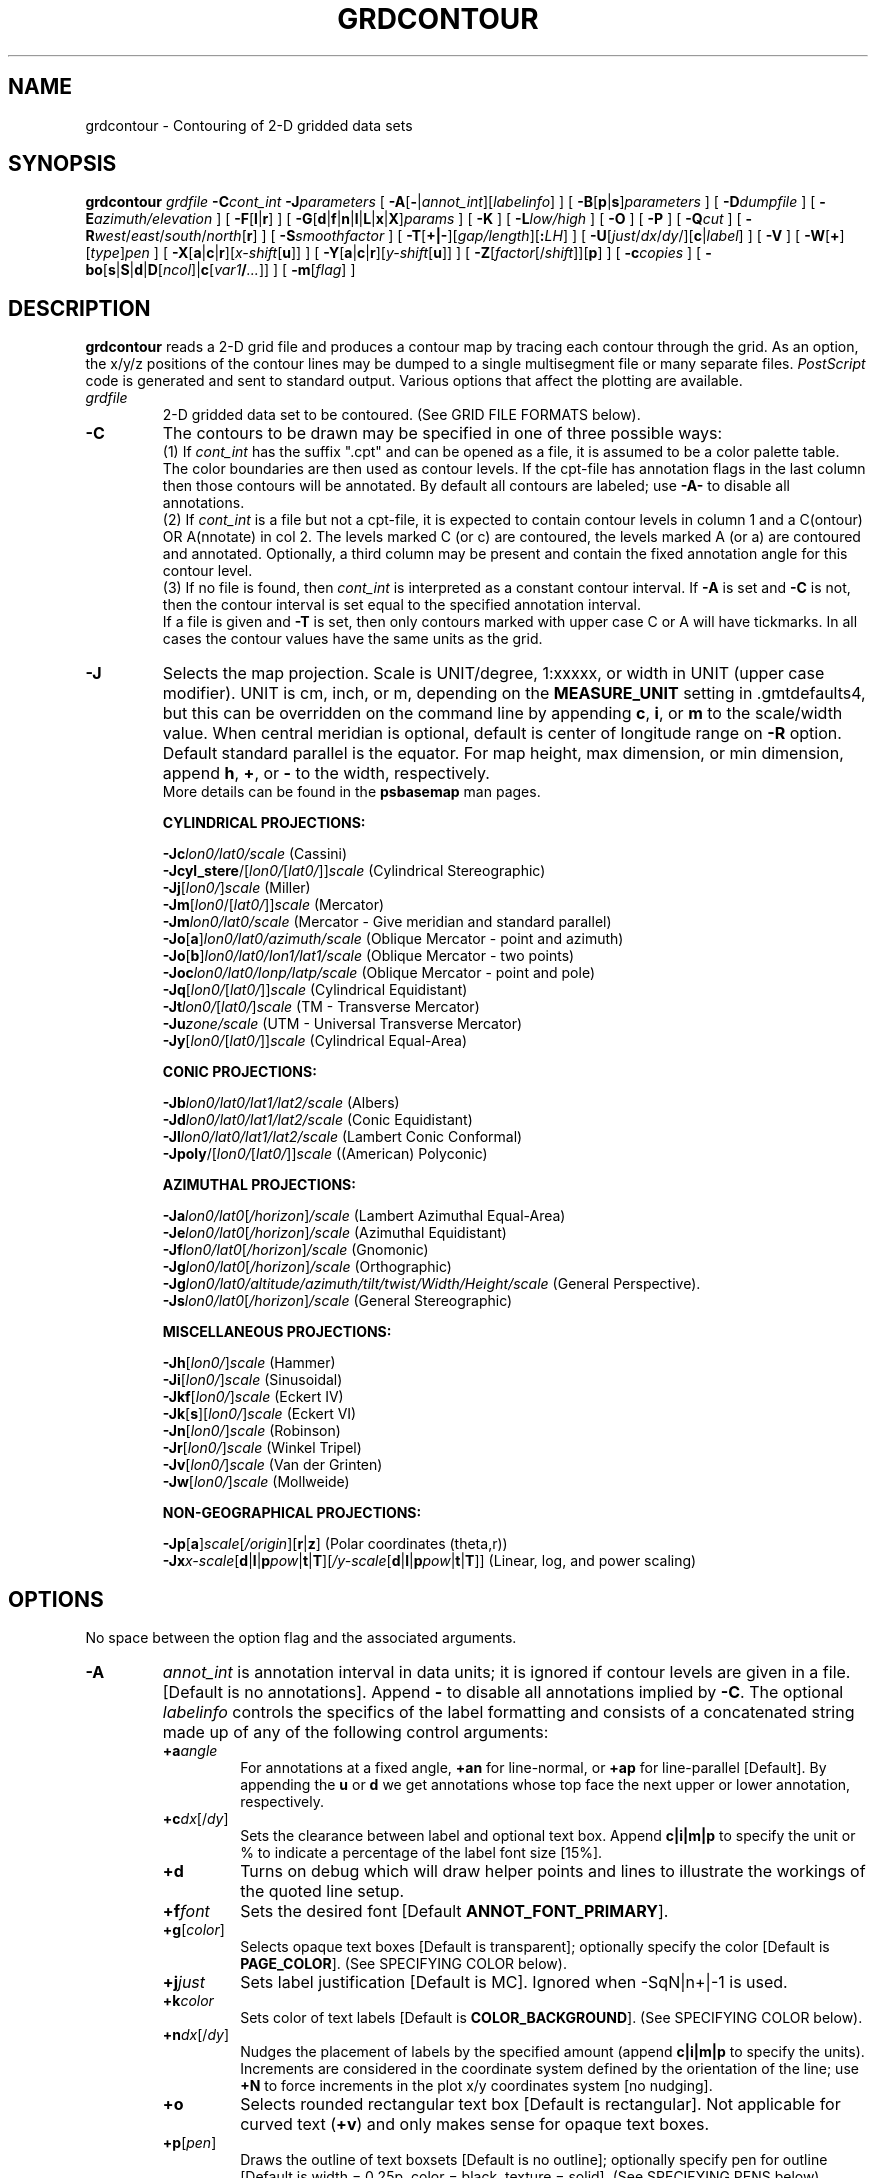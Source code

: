 .TH GRDCONTOUR 1 "15 Jul 2011" "GMT 4.5.7" "Generic Mapping Tools"
.SH NAME
grdcontour \- Contouring of 2-D gridded data sets
.SH SYNOPSIS
\fBgrdcontour\fP \fIgrdfile\fP \fB\-C\fP\fIcont_int\fP \fB\-J\fP\fIparameters\fP 
[ \fB\-A\fP[\fB-\fP|\fIannot_int\fP][\fIlabelinfo\fP] ] 
[ \fB\-B\fP[\fBp\fP|\fBs\fP]\fIparameters\fP ] [ \fB\-D\fP\fIdumpfile\fP ] [ \fB\-E\fP\fIazimuth/elevation\fP ] [ \fB\-F\fP[\fBl\fP|\fBr\fP] ] 
[ \fB\-G\fP[\fBd\fP|\fBf\fP|\fBn\fP|\fBl\fP|\fBL\fP|\fBx\fP|\fBX\fP]\fIparams\fP ] [ \fB\-K\fP ] [ \fB\-L\fP\fIlow/high\fP ] 
[ \fB\-O\fP ] [ \fB\-P\fP ] [ \fB\-Q\fP\fIcut\fP ] [ \fB\-R\fP\fIwest\fP/\fIeast\fP/\fIsouth\fP/\fInorth\fP[\fBr\fP] ] 
[ \fB\-S\fP\fIsmoothfactor\fP ] [ \fB\-T\fP[\fB+|-\fP][\fIgap/length\fP][\fB:\fP\fILH\fP] ] 
[ \fB\-U\fP[\fIjust\fP/\fIdx\fP/\fIdy\fP/][\fBc\fP|\fIlabel\fP] ] [ \fB\-V\fP ] [ \fB\-W\fP[\fB+\fP][\fItype\fP]\fIpen\fP ] 
[ \fB\-X\fP[\fBa\fP|\fBc\fP|\fBr\fP][\fIx-shift\fP[\fBu\fP]] ] [ \fB\-Y\fP[\fBa\fP|\fBc\fP|\fBr\fP][\fIy-shift\fP[\fBu\fP]] ] [ \fB\-Z\fP[\fIfactor\fP[/\fIshift\fP]][\fBp\fP] ] 
[ \fB\-c\fP\fIcopies\fP ] [ \fB\-bo\fP[\fBs\fP|\fBS\fP|\fBd\fP|\fBD\fP[\fIncol\fP]|\fBc\fP[\fIvar1\fP\fB/\fP\fI...\fP]] ] [ \fB\-m\fP[\fIflag\fP] ]
.SH DESCRIPTION
\fBgrdcontour\fP reads a 2-D grid file and produces a contour map by tracing
each contour through the grid.  As an option, the x/y/z positions of the contour lines may be dumped to
a single multisegment file or many separate files.  \fIPostScript\fP code is generated and sent to standard output.  Various options
that affect the plotting are available.
.TP
\fIgrdfile\fP
2-D gridded data set to be contoured.
(See GRID FILE FORMATS below).
.TP
\fB\-C\fP
The contours to be drawn may be specified in one of three possible ways:
.br
(1) If \fIcont_int\fP has the suffix ".cpt" and can be opened as a file, it is assumed
to be a color palette table.  The color boundaries are then used as contour levels.
If the cpt-file has annotation flags in the last column then those contours will be
annotated.  By default all contours are labeled; use \fB\-A\-\fP to disable all annotations.
.br
(2) If \fIcont_int\fP is a file but not a cpt-file, it is expected to contain contour levels
in column 1 and a C(ontour) OR A(nnotate) in col 2. The levels marked C (or c) are contoured,
the levels marked A (or a) are contoured and annotated.  Optionally, a third column may be
present and contain the fixed annotation angle for this contour level.
.br
(3) If no file is found, then \fIcont_int\fP is
interpreted as a constant contour interval.  If \fB\-A\fP is set and \fB\-C\fP is not, then
the contour interval is set equal to the specified annotation interval.
.br
If a file is given and \fB\-T\fP is set, 
then only contours marked with upper case C or A will have tickmarks.  In all cases the contour
values have the same units as the grid.
.TP
\fB\-J\fP
Selects the map projection. Scale is UNIT/degree, 1:xxxxx, or width in UNIT (upper case modifier).
UNIT is cm, inch, or m, depending on the \fBMEASURE_UNIT\fP setting in \.gmtdefaults4, but this can be
overridden on the command line by appending \fBc\fP, \fBi\fP, or \fBm\fP to the scale/width value.
When central meridian is optional, default is center of longitude range on \fB\-R\fP option.
Default standard parallel is the equator.
For map height, max dimension, or min dimension, append \fBh\fP, \fB+\fP, or \fB-\fP to the width,
respectively.
.br
More details can be found in the \fBpsbasemap\fP man pages.
.br
.sp
\fBCYLINDRICAL PROJECTIONS:\fP
.br
.sp
\fB\-Jc\fP\fIlon0/lat0/scale\fP (Cassini)
.br
\fB\-Jcyl_stere\fP/[\fIlon0/\fP[\fIlat0/\fP]]\fIscale\fP (Cylindrical Stereographic)
.br
\fB\-Jj\fP[\fIlon0/\fP]\fIscale\fP (Miller)
.br
\fB\-Jm\fP[\fIlon0\fP/[\fIlat0/\fP]]\fIscale\fP (Mercator)
.br
\fB\-Jm\fP\fIlon0/lat0/scale\fP (Mercator - Give meridian and standard parallel)
.br
\fB\-Jo\fP[\fBa\fP]\fIlon0/lat0/azimuth/scale\fP (Oblique Mercator - point and azimuth)
.br
\fB\-Jo\fP[\fBb\fP]\fIlon0/lat0/lon1/lat1/scale\fP (Oblique Mercator - two points)
.br
\fB\-Joc\fP\fIlon0/lat0/lonp/latp/scale\fP (Oblique Mercator - point and pole)
.br
\fB\-Jq\fP[\fIlon0/\fP[\fIlat0/\fP]]\fIscale\fP (Cylindrical Equidistant)
.br
\fB\-Jt\fP\fIlon0/\fP[\fIlat0/\fP]\fIscale\fP (TM - Transverse Mercator)
.br
\fB\-Ju\fP\fIzone/scale\fP (UTM - Universal Transverse Mercator)
.br
\fB\-Jy\fP[\fIlon0/\fP[\fIlat0/\fP]]\fIscale\fP (Cylindrical Equal-Area) 
.br
.sp
\fBCONIC PROJECTIONS:\fP
.br
.sp
\fB\-Jb\fP\fIlon0/lat0/lat1/lat2/scale\fP (Albers)
.br
\fB\-Jd\fP\fIlon0/lat0/lat1/lat2/scale\fP (Conic Equidistant)
.br
\fB\-Jl\fP\fIlon0/lat0/lat1/lat2/scale\fP (Lambert Conic Conformal)
.br
\fB\-Jpoly\fP/[\fIlon0/\fP[\fIlat0/\fP]]\fIscale\fP ((American) Polyconic)
.br
.sp
\fBAZIMUTHAL PROJECTIONS:\fP
.br
.sp
\fB\-Ja\fP\fIlon0/lat0\fP[\fI/horizon\fP]\fI/scale\fP (Lambert Azimuthal Equal-Area)
.br
\fB\-Je\fP\fIlon0/lat0\fP[\fI/horizon\fP]\fI/scale\fP (Azimuthal Equidistant)
.br
\fB\-Jf\fP\fIlon0/lat0\fP[\fI/horizon\fP]\fI/scale\fP (Gnomonic)
.br
\fB\-Jg\fP\fIlon0/lat0\fP[\fI/horizon\fP]\fI/scale\fP (Orthographic)
.br
\fB\-Jg\fP\fIlon0/lat0/altitude/azimuth/tilt/twist/Width/Height/scale\fP (General Perspective).
.br
\fB\-Js\fP\fIlon0/lat0\fP[\fI/horizon\fP]\fI/scale\fP (General Stereographic)
.br
.sp
\fBMISCELLANEOUS PROJECTIONS:\fP
.br
.sp
\fB\-Jh\fP[\fIlon0/\fP]\fIscale\fP (Hammer)
.br
\fB\-Ji\fP[\fIlon0/\fP]\fIscale\fP (Sinusoidal)
.br
\fB\-Jkf\fP[\fIlon0/\fP]\fIscale\fP (Eckert IV)
.br
\fB\-Jk\fP[\fBs\fP][\fIlon0/\fP]\fIscale\fP (Eckert VI)
.br
\fB\-Jn\fP[\fIlon0/\fP]\fIscale\fP (Robinson)
.br
\fB\-Jr\fP[\fIlon0/\fP]\fIscale\fP (Winkel Tripel)
.br
\fB\-Jv\fP[\fIlon0/\fP]\fIscale\fP (Van der Grinten)
.br
\fB\-Jw\fP[\fIlon0/\fP]\fIscale\fP (Mollweide)
.br
.sp
\fBNON-GEOGRAPHICAL PROJECTIONS:\fP
.br
.sp
\fB\-Jp\fP[\fBa\fP]\fIscale\fP[\fI/origin\fP][\fBr\fP|\fBz\fP] (Polar coordinates (theta,r))
.br
\fB\-Jx\fP\fIx-scale\fP[\fBd\fP|\fBl\fP|\fBp\fP\fIpow\fP|\fBt\fP|\fBT\fP][\fI/y-scale\fP[\fBd\fP|\fBl\fP|\fBp\fP\fIpow\fP|\fBt\fP|\fBT\fP]] (Linear, log, and power scaling)
.br
.SH OPTIONS
No space between the option flag and the associated arguments.
.TP
\fB\-A\fP
\fIannot_int\fP is annotation interval in data units; it is ignored if contour levels are given in a file.
[Default is no annotations].   Append \fB-\fP to disable all annotations implied by \fB\-C\fP.
The optional \fIlabelinfo\fP controls the specifics of the label formatting and consists of a concatenated string
made up of any of the following control arguments:
.br
.RS
.TP
\fB+a\fP\fIangle\fP
For annotations at a fixed angle, \fB+an\fP for line-normal, or \fB+ap\fP for line-parallel [Default].
By appending the \fBu\fP or \fBd\fP we get annotations whose top face the next upper or lower annotation, respectively.
.TP
\fB+c\fP\fIdx\fP[/\fIdy\fP]
Sets the clearance between label and optional text box.  Append \fBc|i|m|p\fP to specify
the unit or % to indicate a percentage of the label font size [15%].
.TP
\fB+d\fP
Turns on debug which will draw helper points and lines to illustrate the workings of the quoted line setup.
.TP
\fB+f\fP\fIfont\fP
Sets the desired font [Default \fBANNOT_FONT_PRIMARY\fP].
.TP
\fB+g\fP[\fIcolor\fP]
Selects opaque text boxes [Default is transparent]; optionally specify the color [Default is \fBPAGE_COLOR\fP].
(See SPECIFYING COLOR below).
.TP
\fB+j\fP\fIjust\fP
Sets label justification [Default is MC].  Ignored when -SqN|n+|-1 is used.
.TP
\fB+k\fP\fIcolor\fP
Sets color of text labels [Default is \fBCOLOR_BACKGROUND\fP].
(See SPECIFYING COLOR below).
.TP
\fB+n\fP\fIdx\fP[/\fIdy\fP]
Nudges the placement of labels by the specified amount (append \fBc|i|m|p\fP to specify the units).
Increments are considered in the coordinate system defined by the orientation of the line; use
\fB+N\fP to force increments in the plot x/y coordinates system [no nudging].
.TP
\fB+o\fP
Selects rounded rectangular text box [Default is rectangular].  Not applicable for curved text (\fB+v\fP) and
only makes sense for opaque text boxes.
.TP
\fB+p\fP[\fIpen\fP]
Draws the outline of text boxsets [Default is no outline]; optionally specify pen for outline [Default is width = 0.25p, color = black, texture = solid].
(See SPECIFYING PENS below).
.TP
\fB+r\fP\fImin_rad\fP
Will not place labels where the line's radius of curvature is less than \fImin_rad\fP [Default is 0].\"'
.TP
\fB+s\fP\fIsize\fP
Sets the desired font size in points [Default is 9].
.TP
\fB+u\fP\fIunit\fP
Appends \fIunit\fP to all line labels. If \fIunit\fP starts with a leading hyphen (-) then there will be no space
between label value and the unit.
If no \fIunit\fP is appended we use the units listed in the grid file.
[Default is no unit].
.TP
\fB+v\fP
Specifies curved labels following the path [Default is straight labels].
.TP
\fB+w\fP
Specifies how many (\fIx, y\fP) points will be used to estimate label angles [Default is 10].
.TP
\fB+=\fP\fIprefix\fP
Prepends \fIprefix\fP to all line labels.
If \fIprefix\fP starts with a leading hyphen (-) then there will be no space
between label value and the prefix. [Default is no prefix].
.RE
.TP
\fB\-B\fP
Sets map boundary annotation and tickmark intervals; see the
\fBpsbasemap\fP man page for all the details.
.TP
\fB\-D\fP
Dump the (x,y,z) coordinates of each contour to separate files, one for each contour segment. The
files will be named \fIdumpfile_cont_segment[_i]\fP.xyz (or \fI.b\fP is \fB\-b\fP is selected), where \fIcont\fP is the contour value and
\fIsegment\fP is a running segment number for each contour interval (for closed contours we append _i.)  If the prefix is given as '-'
the file names are instead \fIC#_i\fP (interior) or \fIC#_e\fP (external) plus extension, and # is just a running number.  This allows us to
make short file names that will work with GNU utilities under DOS.
However, when \fB\-m\fP
is used in conjunction with \fB\-D\fP a single multisegment file is created instead.
.TP
\fB\-E\fP
Sets the viewpoint's azimuth and elevation (for perspective view) [180/90].\"'
For frames used for animation, you may want to append \fB+\fP to fix the center
of your data domain (or specify a particular world coordinate point with \fB+w\fP\fIlon0\fP/\fIlat\fP[/\fIz\fP])
which will project to the center of your page size (or specify the coordinates
of the projected view point with \fB+v\fP\fIx0\fP/\fIy0).
.TP
\fB\-F\fP
Force dumped contours to be oriented so that higher z-values are to the left (\fB\-Fl\fP [Default])
or right (\fB-Fr\fP) as we move along the contour [Default is arbitrary orientation].  Requires \fB\-D\fP.
.TP
\fB\-G\fP
Controls the placement of labels along the contours.
Choose among five controlling algorithms:
.RS
.TP
\fB\-G\fP\fBd\fP\fIdist\fP[\fBc\fP|\fBi\fP|\fBm\fP|\fBp\fP] or \fB\-G\fP\fBD\fP\fIdist\fP[\fBd\fP|\fBe\fP|\fBk\fP|\fBm\fP|\fBn\fP]
For lower case \fBd\fP, give distances between labels on the plot in your preferred measurement unit
\fBc\fP (cm), \fBi\fP (inch), \fBm\fP (meter), or \fBp\fP (points), while for upper case \fBD\fP, specify
distances in map units and append the unit; choose among \fBe\fP (m), \fBk\fP (km), \fBm\fP (mile), \fBn\fP
(nautical mile), or \fBd\fP (spherical degree).  [Default is 10\fBc\fP or 4\fBi\fP].  
.TP
\fB\-G\fP\fBf\fP\fIffile.d\fP
Reads the ascii file \fIffile.d\fP and places labels at locations in the file
that matches locations along the contours.
Inexact matches and points outside the region are skipped.
.TP
\fB\-G\fP\fBl|L\fP\fIline1\fP[,\fIline2\fP,...]
Give \fIstart\fP and \fIstop\fP coordinates for one or
more comma-separated straight line segments.  Labels will be placed where these lines intersect the
contours.  The format of each \fIline\fP specification is \fIstart/stop\fP, where \fIstart\fP and \fIstop\fP
are either a specified point \fIlon/lat\fP or a 2-character \fBXY\fP key that uses the justification
format employed in \fBpstext\fP to indicate a point on the map, given as [LCR][BMT].
In addition, you may use Z+ and Z- which correspond to the locations of the global max and min locations in
the grid, respectively.
\fB\-G\fP\fBL\fP will interpret the point pairs as defining great circles [Default is straight line].
.TP
\fB\-G\fP\fBn\fP\fIn_label\fP
Specifies the number of equidistant labels for contours line [1].
Upper case \fB\-G\fP\fBN\fP starts labeling exactly at the start of the line [Default centers them along the line].
\fB\-G\fP\fBN\fP-1 places one justified label at start, while \fB\-G\fP\fBN\fP+1 places one justified
label at the end of contours.
Optionally, append /\fImin_dist\fP[c|i|m|p] to enforce that a minimum distance separation
between successive labels is enforced.
.TP
\fB\-G\fP\fBx|X\fP\fIxfile.d\fP
Reads the multi-segment file \fIxfile.d\fP and places labels at the intersections
between the contours and the lines in\fIxfile.d\fP.  \fB\-G\fP\fBX\fP will resample the lines first along
great-circle arcs.
.P
In addition, you may optionally append \fB+r\fP\fIradius\fP[\fBc\fP|\fBi\fP|\fBm\fP|\fBp\fP] to set a minimum label separation in the
x-y plane [no limitation].
.RE
.TP
\fB\-K\fP
More \fIPostScript\fP code will be appended later [Default terminates the plot system].
.TP
\fB\-L\fP
Limit range: Do not draw contours for data values below \fIlow\fP or above \fIhigh\fP.
.TP
\fB\-O\fP
Selects Overlay plot mode [Default initializes a new plot system].
.TP
\fB\-P\fP
Selects Portrait plotting mode [Default is Landscape, see \fBgmtdefaults\fP to change this].
.TP
\fB\-Q\fP
Do not draw contours with less than \fIcut\fP number of points [Draw all contours].
.TP
\fB\-R\fP
\fIxmin\fP, \fIxmax\fP, \fIymin\fP, and \fIymax\fP specify the Region of interest.  For geographic
regions, these limits correspond to \fIwest, east, south,\fP and \fInorth\fP and you may specify them
in decimal degrees or in [+-]dd:mm[:ss.xxx][W|E|S|N] format.  Append \fBr\fP if lower left and upper right
map coordinates are given instead of w/e/s/n.  The two shorthands \fB\-Rg\fP and \fB\-Rd\fP stand for global domain
(0/360 and -180/+180 in longitude respectively, with -90/+90 in latitude).  Alternatively, specify the name
of an existing grid file and the \fB\-R\fP settings (and grid spacing, if applicable) are copied from the grid.
For calendar time coordinates you may either give (a) relative
time (relative to the selected \fBTIME_EPOCH\fP and in the selected \fBTIME_UNIT\fP; append \fBt\fP to
\fB\-JX\fP|\fBx\fP), or (b) absolute time of the form [\fIdate\fP]\fBT\fP[\fIclock\fP]
(append \fBT\fP to \fB\-JX\fP|\fBx\fP).  At least one of \fIdate\fP and \fIclock\fP
must be present; the \fBT\fP is always required.  The \fIdate\fP string must be of the form [-]yyyy[-mm[-dd]]
(Gregorian calendar) or yyyy[-Www[-d]] (ISO week calendar), while the \fIclock\fP string must be of
the form hh:mm:ss[.xxx].  The use of delimiters and their type and positions must be exactly as indicated
(however, input, output and plot formats are customizable; see \fBgmtdefaults\fP). 
[Default is region defined in the grid file].
.TP
\fB\-S\fP
Used to resample the contour lines at roughly every (gridbox_size/\fIsmoothfactor\fP) interval.
.TP
\fB\-T\fP
Will draw tickmarks pointing in the downward direction every \fIgap\fP along the innermost closed contours.
Append \fIgap\fP and tickmark length or use defaults [0.5\fBc\fP/0.1c or 0.2\fBi\fP/0.04i].
User may choose to tick only local highs or local lows by specifying \fB\-T+\fP or \fB\-T\-\fP, respectively.
Appending \fB:LH\fP will plot the characters L and H at the center of closed
innermost contours (local lows and highs).  L and H can be any single character (e.g., LH, -+, etc.)
If a file is given by \fB\-C\fP and \fB\-T\fP is set, 
then only contours marked with upper case C or A will have tickmarks [and annotation].
.TP
\fB\-U\fP
Draw Unix System time stamp on plot.
By adding \fIjust/dx/dy/\fP, the user may specify the justification of the stamp and
where the stamp should fall on the page relative to lower left corner of the plot.
For example, BL/0/0 will align the lower left corner of the time stamp with the lower left corner of the plot.
Optionally, append a \fIlabel\fP, or \fBc\fP (which will plot the command string.).
The \fBGMT\fP parameters \fBUNIX_TIME\fP, \fBUNIX_TIME_POS\fP, and \fBUNIX_TIME_FORMAT\fP can affect the appearance;
see the \fBgmtdefaults\fP man page for details.
The time string will be in the locale set by the environment variable \fBTZ\fP (generally local time).
.TP
\fB\-V\fP
Selects verbose mode, which will send progress reports to stderr [Default runs "silently"].
.TP
\fB\-W\fP
\fItype\fP, if present, can be \fBa\fP for annotated contours or \fBc\fP for regular contours [Default].
\fIpen\fP sets the attributes for the particular line.  Default values for annotated contours:
width = 0.75p, color = black, texture = solid.  Regular contours have default width = 0.25p.
(See SPECIFYING PENS below).
If the
\fB+\fP flag is specified then the color of the contour lines are taken from the cpt file (see \fB\-C\fP).
.TP
\fB\-X\fP \fB\-Y\fP
Shift plot origin relative to the current origin by (\fIx-shift,y-shift\fP) and
optionally append the length unit (\fBc\fP, \fBi\fP, \fBm\fP, \fBp\fP).
You can prepend \fBa\fP to shift the origin back to the original position after plotting,
or prepend  \fBr\fP [Default] to reset the current origin to the new location.
If \fB\-O\fP is used then the default (\fIx-shift,y-shift\fP) is (0,0), otherwise it is
(r1i, r1i) or (r2.5c, r2.5c).
Alternatively, give \fBc\fP to align the center coordinate (x or y) of the plot with the center of the page
based on current page size.
.TP
\fB\-Z\fP
Use to subtract \fIshift\fP from the data and multiply the results by \fIfactor\fP before contouring starts [1/0].
(Numbers in \fB\-A\fP, \fB\-C\fP, \fB\-L\fP refer to values after this scaling has occurred.)
Append \fBp\fP to indicate
that this grid file contains z-values that are periodic in 360 degrees (e.g.,
phase data, angular distributions) and that
special precautions must be taken when determining 0-contours.
.TP
\fB\-bo\fP
Selects binary output.
Append \fBs\fP for single precision [Default is \fBd\fP (double)].
Uppercase \fBS\fP or \fBD\fP will force byte-swapping.
Optionally, append \fIncol\fP, the number of desired columns in your binary output file.
.TP
\fB\-c\fP
Specifies the number of plot copies. [Default is 1].
.TP
\fB\-f\fP
Special formatting of input and/or output columns (time or geographical data).
Specify \fBi\fP or \fBo\fP to make this apply only to input or output [Default applies to both].
Give one or more columns (or column ranges) separated by commas.
Append \fBT\fP (absolute calendar time), \fBt\fP (relative time in chosen \fBTIME_UNIT\fP since \fBTIME_EPOCH\fP),
\fBx\fP (longitude), \fBy\fP (latitude), or \fBf\fP (floating point) to each column
or column range item.  Shorthand \fB\-f\fP[\fBi\fP|\fBo\fP]\fBg\fP means \fB\-f\fP[\fBi\fP|\fBo\fP]0\fBx\fP,1\fBy\fP
(geographic coordinates).
.TP
\fB\-m\fP
When used in conjunction with \fB\-D\fP a single multisegment file is created, and
each contour section is preceded by a header record whose first column is \fIflag\fP
followed by the contour level.
.SS SPECIFYING PENS
.TP
\fIpen\fP
The attributes of lines and symbol outlines as defined by \fIpen\fP is a comma delimetered list of
\fIwidth\fP, \fIcolor\fP and \fItexture\fP, each of which is optional.
\fIwidth\fP can be indicated as a measure (points, centimeters, inches) or as \fBfaint\fP, \fBthin\fP[\fBner\fP|\fBnest\fP],
\fBthick\fP[\fBer\fP|\fBest\fP], \fBfat\fP[\fBter\fP|\fBtest\fP], or \fBobese\fP.
\fIcolor\fP specifies a gray shade or color (see SPECIFYING COLOR below).
\fItexture\fP is a combination of dashes `-' and dots `.'.
.SS SPECIFYING COLOR
.TP
\fIcolor\fP
The \fIcolor\fP of lines, areas and patterns can be specified by a valid color name;
by a gray shade (in the range 0\-255); by a decimal color code (r/g/b, each in range 0\-255; h-s-v, ranges
0\-360, 0\-1, 0\-1; or c/m/y/k, each in range 0\-1); or by a hexadecimal color code (#rrggbb, as used in HTML).
See the \fBgmtcolors\fP manpage for more information and a full list of color names.
.SH ASCII FORMAT PRECISION
The ASCII output formats of numerical data are controlled by parameters in
your \.gmtdefaults4 file.  Longitude and latitude are formatted according to
\fBOUTPUT_DEGREE_FORMAT\fP, whereas other values are formatted according
to \fBD_FORMAT\fP.  Be aware that the format in effect can lead to loss of
precision in the output, which can lead to various problems downstream.  If
you find the output is not written with enough precision, consider switching
to binary output (\fB\-bo\fP if available) or specify more decimals using
the \fBD_FORMAT\fP setting.
.SH  FILE FORMATS
\fBGMT\fP is able to recognize many of the commonly used grid file formats, as well as the precision, scale and offset of the values
contained in the grid file. When \fBGMT\fP needs a little help with that, you can add the suffix \fB=\fP\fIid\fP[\fB/\fP\fIscale\fP\fB/\fP\fIoffset\fP[\fB/\fP\fInan\fP]],
where \fIid\fP is a two-letter identifier of the grid type and precision, and \fIscale\fP and \fIoffset\fP are optional scale factor
and offset to be applied to all grid values, and \fInan\fP is the value used to indicate missing data.
See \fBgrdreformat\fP(1) and Section 4.17 of the GMT Technical Reference and Cookbook for more information.
.P
When reading a netCDF file that contains multiple grids, \fBGMT\fP will read, by default, the first 2-dimensional grid that can find in that
file. To coax \fBGMT\fP into reading another multi-dimensional variable in the grid file, append \fB?\fP\fIvarname\fP to the file name, where
\fIvarname\fP is the name of the variable. Note that you may need to escape the special meaning of \fB?\fP in your shell program
by putting a backslash in front of it, or by placing the filename and suffix between quotes or double quotes.
See \fBgrdreformat\fP(1) and Section 4.18 of the GMT Technical Reference and Cookbook for more information,
particularly on how to read splices of 3-, 4-, or 5-dimensional grids.
.SH EXAMPLES
To contour the file hawaii_grav.grd every 25 mGal on a Mercator map at 0.5 inch/degree, annotate
every 50 mGal (using fontsize = 10), using 1 degree tickmarks, and draw 30 minute gridlines:
.br
.sp
\fBgrdcontour\fP hawaii_grav.grd \fB\-Jm\fP0.5\fBi\fP \fB\-C\fP25 \fB\-A\fP50\fB+f\fP10 \fB\-B\fP1\fBg\fP30\fBm\fP > hawaii_grav.ps
.br
.sp
To contour the file image.grd using the levels in the file cont.d on a linear projection at 0.1 cm/x-unit
and 50 cm/y-unit, using 20 (x) and 0.1 (y) tickmarks, smooth the contours a bit, use "RMS Misfit" as
plot-title, use a thick red pen for annotated contours, and a thin, dashed, blue pen for the rest, and send the output to the default printer:
.br
.sp
\fBgrdcontour\fP image.grd \fB\-Jx\fP0.1\fBc\fP/50.0\fBc\fP \fB\-C\fPcont.d \fB\-S\fP4 \fB\-B\fP20/0.1:."RMS Misfit":
\fB\-Wa\fPthick,red \fB\-Wc\fPthinnest,blue,- | lp
.sp
The labeling of local highs and lows may plot outside the innermost contour since only the mean value
of the contour coordinates is used to position the label.
.SH "SEE ALSO"
.IR GMT (1),
.IR gmtdefaults (1),
.IR gmtcolors (5),
.IR psbasemap (1),
.IR grdimage (1),
.IR grdview (1),
.IR pscontour (1)
